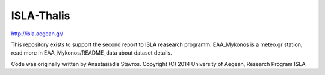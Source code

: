 ISLA-Thalis
===========
http://isla.aegean.gr/

This repository exists to support the second report to ISLA reasearch programm.
EAA_Mykonos is a meteo.gr station, read more in EAA_Mykonos/README_data about dataset details.

Code was originally written by Anastasiadis Stavros.
Copyright (C) 2014 University of Aegean, Research Program ISLA
